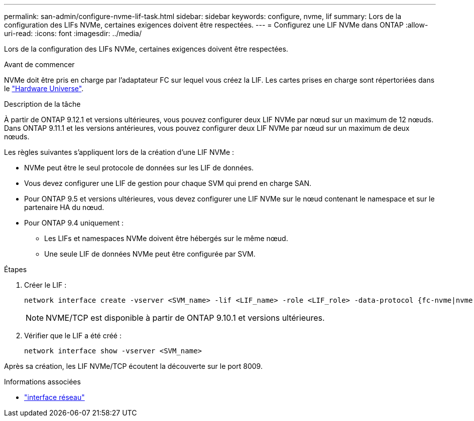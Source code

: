 ---
permalink: san-admin/configure-nvme-lif-task.html 
sidebar: sidebar 
keywords: configure, nvme, lif 
summary: Lors de la configuration des LIFs NVMe, certaines exigences doivent être respectées. 
---
= Configurez une LIF NVMe dans ONTAP
:allow-uri-read: 
:icons: font
:imagesdir: ../media/


[role="lead"]
Lors de la configuration des LIFs NVMe, certaines exigences doivent être respectées.

.Avant de commencer
NVMe doit être pris en charge par l'adaptateur FC sur lequel vous créez la LIF. Les cartes prises en charge sont répertoriées dans le https://hwu.netapp.com["Hardware Universe"^].

.Description de la tâche
À partir de ONTAP 9.12.1 et versions ultérieures, vous pouvez configurer deux LIF NVMe par nœud sur un maximum de 12 nœuds. Dans ONTAP 9.11.1 et les versions antérieures, vous pouvez configurer deux LIF NVMe par nœud sur un maximum de deux nœuds.

Les règles suivantes s'appliquent lors de la création d'une LIF NVMe :

* NVMe peut être le seul protocole de données sur les LIF de données.
* Vous devez configurer une LIF de gestion pour chaque SVM qui prend en charge SAN.
* Pour ONTAP 9.5 et versions ultérieures, vous devez configurer une LIF NVMe sur le nœud contenant le namespace et sur le partenaire HA du nœud.
* Pour ONTAP 9.4 uniquement :
+
** Les LIFs et namespaces NVMe doivent être hébergés sur le même nœud.
** Une seule LIF de données NVMe peut être configurée par SVM.




.Étapes
. Créer le LIF :
+
[source, cli]
----
network interface create -vserver <SVM_name> -lif <LIF_name> -role <LIF_role> -data-protocol {fc-nvme|nvme-tcp} -home-node <home_node> -home-port <home_port>
----
+

NOTE: NVME/TCP est disponible à partir de ONTAP 9.10.1 et versions ultérieures.

. Vérifier que le LIF a été créé :
+
[source, cli]
----
network interface show -vserver <SVM_name>
----


Après sa création, les LIF NVMe/TCP écoutent la découverte sur le port 8009.

.Informations associées
* link:https://docs.netapp.com/us-en/ontap-cli/search.html?q=network+interface["interface réseau"^]

